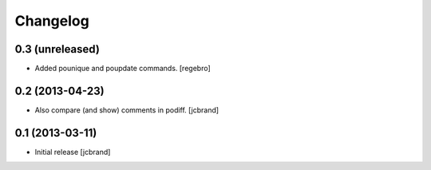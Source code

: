 Changelog
=========

0.3 (unreleased)
----------------

- Added pounique and poupdate commands. [regebro]


0.2 (2013-04-23)
----------------

- Also compare (and show) comments in podiff. [jcbrand] 


0.1 (2013-03-11)
----------------

- Initial release [jcbrand]
